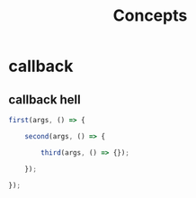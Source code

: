 #+TITLE: Concepts

* callback
** callback hell
#+begin_src js
first(args, () => {

    second(args, () => {

        third(args, () => {});

    });

});
#+end_src
